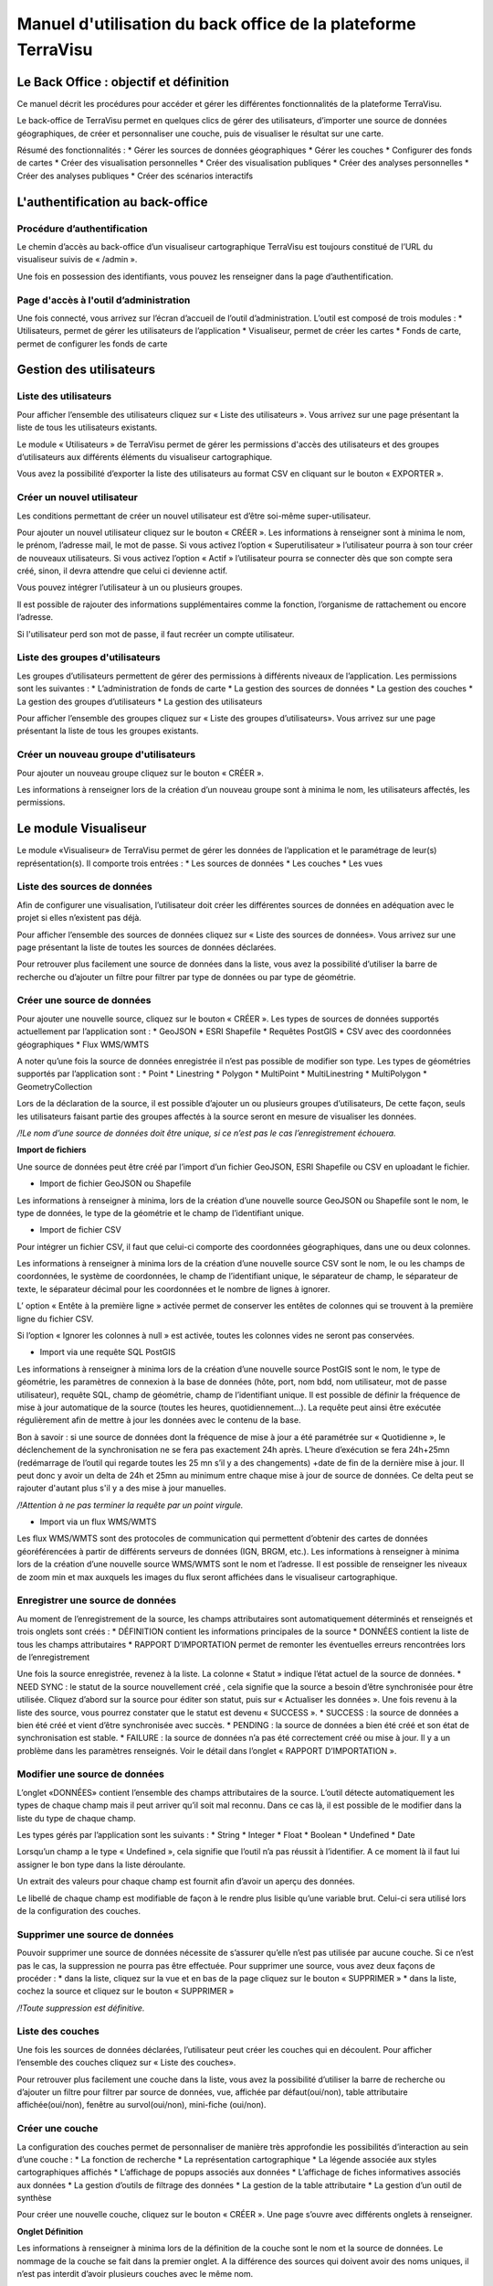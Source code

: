 ==============================================================
Manuel d'utilisation du back office de la plateforme TerraVisu 
==============================================================

.. image :: ../images/admin/admin_accueil.png

Le Back Office : objectif et définition
=======================================

Ce manuel décrit les procédures pour accéder et gérer les différentes fonctionnalités de la plateforme TerraVisu.

Le back-office de TerraVisu permet en quelques clics de gérer des utilisateurs, d’importer une source de données géographiques, de créer et personnaliser une couche, puis de visualiser le résultat sur une carte.

Résumé des fonctionnalités :
* Gérer les sources de données géographiques 
* Gérer les couches
* Configurer des fonds de cartes
* Créer des visualisation personnelles 
* Créer des visualisation publiques 
* Créer des analyses personnelles 
* Créer des analyses publiques 
* Créer des scénarios interactifs

L'authentification au back-office
=================================

Procédure d’authentification
----------------------------

Le chemin d’accès au back-office d’un visualiseur cartographique TerraVisu est toujours constitué de l’URL du visualiseur suivis de « /admin ».

Une fois en possession des identifiants, vous pouvez les renseigner dans la page d’authentification.

.. image :: ../images/admin/admin_authentification.png

Page d'accès à l'outil d’administration
---------------------------------------

Une fois connecté, vous arrivez sur l’écran d’accueil de l’outil d’administration.
L’outil est composé de trois modules :
* Utilisateurs, permet de gérer les utilisateurs de l’application
* Visualiseur, permet de créer les cartes
* Fonds de carte, permet de configurer les fonds de carte

.. image :: ../images/admin/admin_accueil.png

Gestion des utilisateurs
========================

Liste des utilisateurs
----------------------

Pour afficher l’ensemble des utilisateurs cliquez sur « Liste des utilisateurs ». 
Vous arrivez sur une page présentant la liste de tous les utilisateurs existants.

Le module « Utilisateurs » de TerraVisu permet de gérer les permissions d'accès des utilisateurs et des groupes d’utilisateurs aux différents éléments du visualiseur cartographique.

.. image :: ../images/admin/admin_utilisateurs.png

Vous avez la possibilité d’exporter la liste des utilisateurs au format CSV en cliquant sur le bouton « EXPORTER ».

Créer un nouvel utilisateur
---------------------------

Les conditions permettant de créer un nouvel utilisateur est d’être soi-même super-utilisateur.

Pour ajouter un nouvel utilisateur cliquez sur le bouton « CRÉER ».
Les informations à renseigner sont à minima le nom, le prénom, l’adresse mail, le mot de passe.
Si vous activez l’option « Superutilisateur » l’utilisateur pourra à son tour créer de nouveaux utilisateurs.
Si vous activez l’option « Actif » l’utilisateur pourra se connecter dès que son compte sera créé, sinon, il devra attendre que celui ci devienne actif.

Vous pouvez intégrer l’utilisateur à un ou plusieurs groupes. 

Il est possible de rajouter des informations supplémentaires comme la fonction, l’organisme de rattachement ou encore l’adresse. 

Si l'utilisateur perd son mot de passe, il faut recréer un compte utilisateur.

.. image :: ../images/admin/admin_utilisateurs_ajout.png

Liste des groupes d'utilisateurs
--------------------------------

Les groupes d’utilisateurs permettent de gérer des permissions à différents niveaux de l’application.
Les permissions sont les suivantes :
* L’administration de fonds de carte
* La gestion des sources de données 
* La gestion des couches 
* La gestion des groupes d’utilisateurs 
* La gestion des utilisateurs 

Pour afficher l’ensemble des groupes cliquez sur « Liste des groupes d’utilisateurs». 
Vous arrivez sur une page présentant la liste de tous les groupes existants.

Créer un nouveau groupe d'utilisateurs
--------------------------------------

Pour ajouter un nouveau groupe cliquez sur le bouton « CRÉER ».

Les informations à renseigner lors de la création d’un nouveau groupe sont à minima le nom, les utilisateurs affectés, les permissions.


.. image :: ../images/admin/admin_groupe_ajout.png


Le module Visualiseur
=====================

Le module «Visualiseur» de TerraVisu permet de gérer les données de l’application et le paramétrage de leur(s) représentation(s).
Il comporte trois entrées :
* Les sources de données
* Les couches
* Les vues

Liste des sources de données
----------------------------

Afin de configurer une visualisation, l’utilisateur doit créer les différentes sources de données en adéquation avec le projet si elles n’existent pas déjà. 

Pour afficher l’ensemble des sources de données cliquez sur « Liste des sources de données». 
Vous arrivez sur une page présentant la liste de toutes les sources de données déclarées.

.. image :: ../images/admin/admin_sources.png

Pour retrouver plus facilement une source de données dans la liste, vous avez la possibilité d’utiliser la barre de recherche ou d’ajouter un filtre pour filtrer par type de données ou par type de géométrie.

Créer une source de données
---------------------------

Pour ajouter une nouvelle source, cliquez sur le bouton « CRÉER ».
Les types de sources de données supportés actuellement par l’application sont :
* GeoJSON
* ESRI Shapefile
* Requêtes PostGIS
* CSV avec des coordonnées géographiques
* Flux WMS/WMTS

A noter qu’une fois la source de données enregistrée il n’est pas possible de modifier son type. 
Les types de géométries supportés par l’application sont :
* Point
* Linestring
* Polygon
* MultiPoint
* MultiLinestring
* MultiPolygon
* GeometryCollection

Lors de la déclaration de la source, il est possible d’ajouter un ou plusieurs groupes d’utilisateurs, De cette façon, seuls les utilisateurs faisant partie des groupes affectés à la source seront en mesure de visualiser les données.

*/!\ Le nom d’une source de données doit être unique, si ce n’est pas le cas l’enregistrement échouera.*

**Import de fichiers**

Une source de données peut être créé par l’import d’un fichier GeoJSON, ESRI Shapefile ou CSV en uploadant le fichier. 

* Import de fichier GeoJSON ou Shapefile

Les informations à renseigner à minima, lors de la création d’une nouvelle source GeoJSON ou Shapefile sont le nom, le type de données, le type de la géométrie et le champ de l’identifiant unique.

.. image :: ../images/admin/admin_source_creation_geojson.png

* Import de fichier CSV

Pour intégrer un fichier CSV, il faut que celui-ci comporte des coordonnées géographiques, dans une ou deux colonnes. 

Les informations à renseigner à minima lors de la création d’une nouvelle source CSV sont le nom, le ou les champs de coordonnées, le système de coordonnées, le champ de l’identifiant unique, le séparateur de champ, le séparateur de texte, le séparateur décimal pour les coordonnées et le nombre de lignes à ignorer.

.. image :: ../images/admin/admin_source_creation_csv.png

L’ option « Entête à la première ligne » activée permet de conserver les entêtes de colonnes qui se trouvent à la première ligne du fichier CSV. 

Si l’option « Ignorer les colonnes à null » est activée, toutes les colonnes vides ne seront pas conservées.

* Import via une requête SQL PostGIS

Les informations à renseigner à minima lors de la création d’une nouvelle source PostGIS sont le nom, le type de géométrie, les paramètres de connexion à la base de données (hôte, port, nom bdd, nom utilisateur, mot de passe utilisateur), requête SQL, champ de géométrie, champ de l’identifiant unique.
Il est possible de définir la fréquence de mise à jour automatique de la source (toutes les heures, quotidiennement…). La requête peut ainsi être exécutée régulièrement afin de mettre à jour les données avec le contenu de la base.

.. image :: ../images/admin/admin_source_creation_postgis.png

Bon à savoir : si une source de données dont la fréquence de mise à jour a été paramétrée sur « Quotidienne », le déclenchement de la synchronisation ne se fera pas exactement 24h après. L’heure d’exécution se fera 24h+25mn (redémarrage de l’outil qui regarde toutes les 25 mn s’il y a des changements) +date de fin de la dernière mise à jour. Il peut donc y avoir un delta de 24h et 25mn au minimum entre chaque mise à jour de source de données. Ce delta peut se rajouter d'autant plus s'il y a des mise à jour manuelles.

*/!\ Attention à ne pas terminer la requête par un point virgule.*

* Import via un flux WMS/WMTS

Les flux WMS/WMTS sont des protocoles de communication qui permettent d’obtenir des cartes de données géoréférencées à partir de différents serveurs de données (IGN, BRGM, etc.). 
Les informations à renseigner à minima lors de la création d’une nouvelle source WMS/WMTS  sont le nom et l’adresse.
Il est possible de renseigner les niveaux de zoom min et max auxquels les images du flux seront affichées dans le visualiseur cartographique.

.. image :: ../images/admin/admin_source_creation_wms.png

Enregistrer une source de données
---------------------------------

Au moment de l’enregistrement de la source, les champs attributaires sont automatiquement déterminés et renseignés et trois onglets sont créés :
* DÉFINITION contient les informations principales de la source
* DONNÉES contient la liste de tous les champs attributaires 
* RAPPORT D’IMPORTATION permet de remonter les éventuelles erreurs rencontrées lors de l’enregistrement

Une fois la source enregistrée, revenez à la liste. 
La colonne « Statut » indique l’état actuel de la source de données.
* NEED SYNC : le statut de la source nouvellement créé , cela signifie que la source a besoin d’être synchronisée pour être utilisée. Cliquez d’abord sur la source pour éditer son statut, puis sur « Actualiser les données ». Une fois revenu à la liste des source, vous pourrez constater que le statut est devenu « SUCCESS ».  
* SUCCESS : la source de données a bien été créé et vient d’être synchronisée avec succès.
* PENDING : la source de données a bien été créé et son état de synchronisation est stable.
* FAILURE : la source de données n’a pas été correctement créé ou mise à jour. Il y a un problème dans les paramètres renseignés. Voir le détail dans l’onglet « RAPPORT D’IMPORTATION ».

Modifier une source de données
------------------------------

L’onglet «DONNÉES» contient l’ensemble des champs attributaires de la source. 
L’outil détecte automatiquement les types de chaque champ mais il peut arriver qu’il soit mal reconnu. Dans ce cas là, il est possible de le modifier dans la liste du type de chaque champ.

Les types gérés par l’application sont les suivants :
* String
* Integer
* Float
* Boolean
* Undefined
* Date

Lorsqu’un champ a le type « Undefined », cela signifie que l’outil n’a pas réussit à l’identifier. A ce moment là il faut lui assigner le bon type dans la liste déroulante.

Un extrait des valeurs pour chaque champ est fournit afin d’avoir un aperçu des données.

Le libellé de chaque champ est modifiable de façon à le rendre plus lisible qu’une variable brut. Celui-ci sera utilisé lors de la configuration des couches.

.. image :: ../images/admin/admin_source_modification.png

Supprimer une source de données
-------------------------------

Pouvoir supprimer une source de données nécessite de s’assurer qu’elle n’est pas utilisée par aucune couche. Si ce n’est pas le cas, la suppression ne pourra pas être effectuée.
Pour supprimer une source, vous avez deux façons de procéder :
* dans la liste, cliquez sur la vue et en bas de la page cliquez sur le bouton « SUPPRIMER »
* dans la liste, cochez la source et cliquez sur le bouton « SUPPRIMER »

*/!\ Toute suppression est définitive.*

Liste des couches
-----------------

Une fois les sources de données déclarées, l’utilisateur peut créer les couches qui en découlent. 
Pour afficher l’ensemble des couches cliquez sur « Liste des couches». 

.. image :: ../images/admin/admin_couche_liste.png

Pour retrouver plus facilement une couche dans la liste, vous avez la possibilité d’utiliser la barre de recherche ou d’ajouter un filtre pour filtrer par source de données, vue, affichée par défaut(oui/non), table attributaire affichée(oui/non), fenêtre au survol(oui/non), mini-fiche (oui/non).

Créer une couche
----------------

La configuration des couches permet de personnaliser de manière très approfondie les possibilités d’interaction au sein d’une couche :
* La fonction de recherche
* La représentation cartographique
* La légende associée aux styles cartographiques affichés
* L’affichage de popups associés aux données
* L’affichage de fiches informatives associés aux données
* La gestion d’outils de filtrage des données
* La gestion de la table attributaire
* La gestion d’un outil de synthèse
      
Pour créer une nouvelle couche, cliquez sur le bouton « CRÉER ».
Une page s’ouvre avec différents onglets à renseigner.

**Onglet Définition**

Les informations à renseigner à minima lors de la définition de la couche sont le nom et la source de données.
Le nommage de la couche se fait dans la premier onglet. A la différence des sources qui doivent avoir des noms uniques, il n’est pas interdit d’avoir plusieurs couches avec le même nom.

Il faut ensuite sélectionner une source de données dans la liste. Chaque couche est associée à une source. 
Il est possible de filtrer une source de donnés directement lors de la configuration de la couche.
Le champ principal permet d’activer la fonction de recherche dans le visualiseur qui retournera les résultats en fonction de ce champ. 

Si l’option « Affichée par défaut » est activée, la couche sera activée de base dans le visualiseur cartographique.
Enfin, la partie Description est destinée aux couches qui seront intégrées dans une vue de type Storytelling. Pour le moment la description est rédigée uniquement en langage HTML.
A ce stade, il est possible d’enregistrer la couche telle quelle et de l’afficher dans le visualiseur cartographique. Une représentation par défaut est appliquée à la couche, ce qui permet de la visualiser.

.. image :: ../images/admin/admin_couche_definition.png

**Filtrage de source**

L’intérêt principal du filtrage de source est qu’il permet de créer de multiple couches à partir de la même source de données. 
Le langage de filtrage, Pivot QL, est très proche du SQL et une aide    permet d’obtenir des exemples avec des cas de figures parlants. 
Pour aider à l’écriture de la requête de filtrage, il peut être intéressant de consulter la liste des champs disponibles afin de ne pas faire d’erreur de nommage. 

.. image :: ../images/admin/admin_couche_definition_filtrage1.png

Pour finir, si la requête est syntaxiquement incorrecte ou qu’un nom de champ est mal orthographié alors un  message d’erreur vient avertir l’utilisateur.
Le nombre d’éléments retournés par le filtre est une aide précieuse pour savoir si la requête est bonne.

.. image :: ../images/admin/admin_couche_definition_filtrage2.png

Le filtre appliqué à la source de données dans la couche est immédiatement répercuté dans la fenêtre de filtre côté interface du visualiseur cartographique. 

**Onglet Icone**

**Onglet Style**

La conception du style permet de donner du sens à une carte en transmettant une information qui doit être la plus efficace et compréhensible possible.

Parmi les nombreux styles que l’on peut réaliser, voici les plus courants :
* Des styles simples sans analyse : polygones, lignes, points
* Des analyses paramétrées permettant de représenter une variable en particulier :
* Cartes choroplèthes (analyse discrète)
* Carte thématiques (catégorisation)
* Points avec cercles proportionnels (analyse continue)
* Point avec iconographie (catégorisation)
* Affichage de texte
* Des analyses bivariées permettant de représenter deux variables en même temps en faisant varier deux caractéristiques du style de la même représentation géographique.
* Des représentations mettant en jeux plusieurs couches (polygone + centroide par exemple) du type couche principale + couche de décoration.
* Des représentations différentes en fonction du niveau de zoom

Il existe deux modes possibles pour la conception du style : le mode avec assistant de style et le mode sans. Par défaut, le mode avec assistant est activé.

Dans ce manuel d’utilisation, nous nous concentrons principalement sur le mode avec assistant car celui ci s’adresse à un profil d’utilisateur non développeur.

**Style simple**

L’application identifie automatiquement le type de représentation possible en fonction de la géométrie de la source de données utilisée. Ainsi, au moment de la conception, un style simple par défaut est proposé à l’utilisateur.
Il est possible de modifier les couleurs par défaut en cliquant sur le carré coloré. Un sélecteur de couleur apparaît et vous permet d’en choisir une dans la palette chromatique ou de renseigner le code couleur en HTML ou RGBA.

Pour renseigner une valeur numérique (exemple le Diamètre pour une représentation Cercle), il suffit de cliquer sur la zone concernée et d’inscrire une valeur.

.. image :: ../images/admin/admin_couche_style.png

Les curseur de la plage de visibilité permettent de définir des niveaux de zoom d’apparition/disparition d’un style sur la carte (exemple : on affiche des zones du zoom 0 jusqu’au zoom 13 et à partir du zoom 13 on affiche des icônes).

**Style avec une analyse**

Voici les étapes permettant la création d’une analyse :
* Choix du type de représentation
* Polygone
* Ligne
* Extrusion (3D)
* Cercle
* Icône
* Texte
* Choix de la caractéristique à faire varier
  * Couleur fond
  * Couleur contour
  * Diamètre
  * Épaisseur
  * Couleur texte
  * Taille texte
  * etc.
* Choix de la variable à représenter
* Choix du type d’analyse
* Si variable de type String/Foat/Integer 
  * Discrétisation (méthodes Jenks, Quantiles, Intervalles égaux)
  * Interpolation
  * Catégorisation
* Si variable de type String
  * Catégorisation

Afin de ne pas égarer l’utilisateur dans les nombreux choix du type de représentation, ce dernier sera restreint en fonction du type géométrique de la source de données utilisée par la couche. Par exemple, à une source de type Polygon sera proposé uniquement les types de représentation Polygone, Ligne, Extrusion.

Le choix de la caractéristique à faire varier découlera automatiquement du type de représentation choisi précédemment. Par exemple, pour une représentation Polygone, les caractéristiques à faire varier seront Couleur du polygone et Couleur du contour. Il est à noter que toutes les caractéristiques ne sont pas variables car n’apportant pas d’intérêt : par exemple l’épaisseur du contour de la représentation Cercle n’est pas variable, uniquement fixe.

Le choix de la variable à représenter se fait à l’aide d’une liste déroulante. La variable se présente ainsi : le label (éditable), le nom de la variable, le type. Le type de la variable choisie (String, Integer, Float..) conditionne les possibilités du type d’analyse.

Le choix du type d’analyse constitue la dernière étape. Le type d’analyse Interpolation n’est disponible que pour faire varier les caractéristiques Diamètre ou Épaisseur, c’est à dire une taille.

Lors de la conception d’un style avec une analyse, il est possible d’activer l’option Générer la légende associée pour que la légende soit exactement conforme au style représenté.

.. image :: ../images/admin/admin_couche_style_assistant.png

**Ajouter un style secondaire**

Une couche peut utiliser plusieurs styles. Le style principal utilise les données de la source utilisée par la couche, en revanche, le style secondaire peut faire appel à une source de données différente. 
Le style secondaire doit être vu comme un élément de décoration sur la carte. De cette manière, aucune interaction ne sera possible avec les données du style secondaire (info-bulle, mini-fiche, filtre, etc.)
Exemple concret : Dans le cas d’une carte des communes, il pourra être intéressant de rajouter les étiquettes des noms au centre des communes. Pour se faire, on aura besoin de créer un style secondaire faisant appel à la source de données des centroides des communes pour pouvoir ajouter les étiquettes.

.. image :: ../images/admin/admin_couche_style_secondaire.png

**Style sans assistant**

Il est possible d’aller plus loin dans la conception d’un style en désactivant le mode assistant. Ce mode s’adresse à des utilisateurs développeurs car il faut rédiger le code en JSON, en suivant la spécification Mapbox.

.. image :: ../images/admin/admin_couche_style_sansassistant.png

**Onglet Légende**

La légende est un des éléments essentiels de la carte. Elle doit être claire, facilement compréhensible et doit s’adapter aux éléments affichés sur la carte. 
Voici les typologies de légende :
    • Légende avec carrés pour représenter des polygones
    • Légende avec cercles pour représenter des points
    • Légende avec lignes pour représenter les lignes

On peut faire varier :
    • La couleur de fond pour les carrés et le cercles
    • La couleur de la ligne pour les carrés, les cercles et les lignes
    • La taille pour les carrés et les cercles
    • L’épaisseur de ligne pour les carrés, les cercles et les lignes

.. image :: ../images/admin/admin_couche_legende.png

Si elle est générée depuis l’onglet Style, alors elle se met en lien automatiquement avec le style de la couche et prend en compte la typologie de géométrie affichée.

Il n’est pas possible de modifier une légende qui a été générée. Seuls le titre et le pied de légende sont éditables.

Si la légende générée ne vous convient pas, il faut désactiver l’option « Générer la légende associée » dans l’onglet Style pour la caractéristique concernée (exemple Couleur du polygone). De cette façon, vous pourrez créer manuellement la légende souhaitée.

.. image :: ../images/admin/admin_couche_legendegeneree.png

**Onglet Fenêtre au survol**

La fenêtre au survol ou info-bulle est un message contextuel apparaissant en surimpression au survol de la souris sur les éléments de la couche. Le contenu du message s’adapte dynamiquement en fonction de l’objet survolé. 
Celle-ci n’est pas active par défaut.

.. image :: ../images/admin/admin_couche_pophover.png

Une fois activée, la configuration de la fenêtre est facilitée grâce à un assistant qui permet d’ajouter les éléments de contenus et de définir une plage de zoom.
Si le champ principal a été définit dans l’onglet Définition, alors ce dernier sera aussi utilisé comme titre de l’info-bulle.

En cas de valeur nulle sur un champ, il est possible de définir une valeur par défaut. De même, l’outil permet de rajouter du texte en préfixe et suffixe de la valeur du champ choisi. 

.. image :: ../images/admin/admin_couche_pophover_nonexpert.png

Lorsque le label d’un champ est renommé à un endroit de l’application, il est renommé partout ailleurs.
Le « Mode expert » permet d’aller plus loin dans le paramétrage de l’info-bulle en codant le contenu en Nunjucks. Le code est généré à partir de ce qui existe dans le mode avec assistant, en revanche l’inverse n’est pas vrai. C’est à dire que le mode avec assistant n’est pas synchronisé avec le « Mode expert ».
Ce mode avancé s’adresse à des utilisateurs développeurs. Il peut être intéressant de l’utiliser pour définir des conditions if ou elseif.

.. image :: ../images/admin/admin_couche_pophover_expert.png

**Onglet Mini-fiche**

La mini-fiche est une fiche structurée présentant des informations associées à un objet de la couche. Celle-ci s’ouvre au clic sur l’objet en question. 
La mini-fiche n’est pas active par défaut. 

.. image :: ../images/admin/admin_couche_minifiche.png

La mini-fiche fonctionne sur le même principe que celui de la fenêtre au survol. Si le champ principal a été définit dans l’onglet Définition, alors ce dernier sera aussi utilisé comme titre de la mini-fiche.
Il est possible de sélectionner une couleur de surbrillance pour les objets cliqués sur la carte au moment de l’affichage de la mini-fiche.
En cas de valeur nulle sur un champ, il est possible de définir une valeur par défaut. 
De même, l’outil permet de rajouter du texte en préfixe et suffixe de la valeur du champ choisi.
A la différence de l’info-bulle, l’utilisateur peut ajouter des titres de section pour structurer les parties de la fiche.

.. image :: ../images/admin/admin_couche_minifiche_nonexpert.png

Lorsque le label d’un champ est renommé à un endroit de l’application, il est renommé partout ailleurs.
Le « Mode expert » permet d’aller plus loin dans le paramétrage de la fiche en codant le contenu en Nunjucks. Le code est généré à partir de ce qui existe dans le mode avec assistant, en revanche l’inverse n’est pas vrai. C’est à dire que le mode avec assistant n’est pas synchronisé avec le « Mode expert ».
Ce mode avancé s’adresse à des utilisateurs développeurs. Il peut être intéressant de l’utiliser pour ajouter du texte coloré, des liens hypertexte ou des images.

.. image :: ../images/admin/admin_couche_minifiche_expert.png

**Onglet Filtre**

L’outil de filtre permet de restreindre les éléments sur la carte en fonction des valeurs de champs sélectionnées. 
L’outil de filtre n’est pas actif par défaut. 

.. image :: ../images/admin/admin_couche_filtre.png

Pour ajouter un filtre sur la couche cliquez sur « AJOUTER ». 
Plusieurs types de filtrage sont disponibles en fonction des types de champs :
* Une seule valeur (texte)
* Plusieurs valeurs (texte)
* Une étendue de valeurs (numérique ou date)

Au niveau de l’affichage, il est possible de choisir:
* Aucune valeur
* Toutes les valeurs disponibles pour le champ
* Une liste de valeurs

.. image :: ../images/admin/admin_couche_filtreactive.png

Il est possible de remonter/descendre les filtres dans l’ordre souhaité.

**Onglet Table attributaire**

La table attributaire permet d’avoir une vision tabulaire des données de la couche. Elle n’est pas activée par défaut.

.. image :: ../images/admin/admin_couche_table.png

Une fois la table activée, l’utilisateur peut configurer l’affichage des champs et autoriser leur export au format xlsx.

Il est possible de remonter/descendre les champs dans l’ordre souhaité.

.. image :: ../images/admin/admin_couche_tableactivee.png


**Onglet Widget**

L’outil de widget permet de récapituler dans un tableau dynamique des indicateurs utiles à l'analyse de la couche.
Sur le visualiseur cartographique, lors du zoom sur la carte, la synthèse se réactualise en fonction des éléments qui se trouvent dans l'emprise spatiale.

La configuration de l’outil de widget s’adresse à des utilisateurs développeurs car il requiert l’écriture en JSON avec dans la clé "template" une chaîne de caractère contenant le code en Nunjucks du format de données attendu.

.. image :: ../images/admin/admin_couche_widget.png

**Modifier une couche**

Pour modifier une couche existante, cliquez sur la couche dans la liste et effectuez vos changements.

**Supprimer une couche**
Pouvoir supprimer une source de données nécessite de s’assurer qu’elle n’est utilisée dans aucun vue. Si ce n’est pas le cas, la suppression ne pourra pas être effectuée.
Pour supprimer une couche, vous avez deux façons de procéder :
    • dans la liste, cliquez sur la vue et en bas de la page cliquez sur le bouton « SUPPRIMER »
    • dans la liste, cochez la couche et cliquez sur le bouton « SUPPRIMER »

/!\ Toute suppression est définitive. 

Liste des vues
--------------

La configuration des menus d’accès aux couches de données s’appelle les vues.
Il s’agit de la dernière étape à réaliser (après la création de la source, puis création de la couche) pour visualiser ses données.

Pour afficher l’ensemble des vues cliquez sur « Liste des vues». 
Vous arrivez sur une page présentant la liste de toutes les vues déclarées.

.. image :: ../images/admin/admin_vue_liste.png

Créer une vue
-------------

Pour ajouter une nouvelle vue cliquez sur le bouton « CRÉER ».
Les informations à renseigner à minima lors de la création d’une nouvelle vue sont le nom, le type de vue, le classement et l’arbre des couches.
Il existe deux types de vues :
* Carte : les couches sont affichés dans une arborescence composée de groupes
* Storytelling : les couches sont affichés à droite d’une description (analyse de carte, chiffre clés..) et l’utilisateur  les fait défiler dans l’ordre dans lesquelles elles sont ordonnées dans l’arbre des couches.

Le classement permet d’affecter à la vue une position par rapport aux autres (exemple : 1ere position, deuxième position..). Il est possible de créer autant de vues que nécessaire mais il ne peut pas y avoir plus de 10 vues affichées dans le visualiseur cartographique.

Il est possible de définir une emprise géographique différente de l’emprise par défaut du visualiseur cartographique (exemple : Centre ville de Thionville). Pour cela, il suffit de dessiner la zone à afficher à l’aide de l’outil de dessin.
S’il a définit au préalable des fonds de carte dans le module Liste des fonds de carte, l’utilisateur peut choisir de les utiliser dans une vue. Si il ne le fait pas, c’est le fond de carte par défaut (Mapbox Monochrome Light) qui sera utilisé.
Une icône par défaut est appliquée à la vue si l’utilisateur ne lui en choisis pas. Sa couleur est blanche afin que l’icône se démarque bien sur le menu des vues dans le visualiseur cartographique. Le format supporté par l’outil est le png.  

**Arbre des couches**

Une couche appartient obligatoirement à un groupe.

Pour ajouter un groupe cliquez sur le bouton « CRÉER  UN GROUPE».
Pour ajouter une couche à un groupe cliquez sur le « + » et choisissez la dans la liste.
Vous pouvez construire votre arbre en ajoutant, déplaçant, imbriquant les éléments. 
A partir d’un groupe, en cliquant sur les trois petits points verticaux vous avez la possibilité de :
** Ajouter une couche
** Ajouter un sous-groupe
** Paramétrer le mode de sélection des couches (exclusif/inclusif)
** Supprimer un groupe

/!\ Une couche ne peut être ajoutée qu’à une seule vue à la fois.

.. image :: ../images/admin/admin_vue.png

L’enregistrement de la vue aura pour effet immédiat de rajouter automatiquement l’ensemble des éléments de l’arbre des couches dans le visualiseur cartographique.

Pour modifier une vue existante, cliquez sur la vue dans la liste et effectuez vos changements.

**Supprimer une vue**
Pour supprimer une vue, vous avez deux façons de procéder :
* dans la liste, cliquez sur la vue et en bas de la page cliquez sur le bouton « SUPPRIMER »
* dans la liste, cochez la vue et cliquez sur le bouton « SUPPRIMER »

/!\ Toute suppression est définitive. 

Fonds de carte
==============

Le module «Fonds de carte» de TerraVisu  permet à l’utilisateur de définir ses fonds de cartes sur lesquels viendront se superposer les couches de données cartographiques de l’application. L’utilisateur peut par exemple ainsi basculer d’un fond de plan cartographique à une photographie aérienne pour avoir un meilleur aperçu de la réalité physique du territoire d’étude.


Liste des fonds de carte
------------------------

Trois types de fonds de cartes peuvent être définis :
    • Raster
    • Vectoriel
    • Mapbox
Pour afficher l’ensemble des fonds de carte cliquez sur « Liste des fonds de carte». 
Vous arrivez sur une page présentant la liste de tous les fonds de carte existants.

.. image :: ../images/admin/admin_fondscarte.png

Créer un nouveau fond de carte
------------------------------

Pour ajouter un nouveau fond de carte cliquez sur le bouton « CRÉER ».
Les informations à renseigner à minima lors de la création d’un nouveau fond de carte sont le nom, le type et l’URL.
La taille des tuiles est modifiable mais elle est définie par défaut sur la valeur 256. Le curseur de l’amplitude du zoom permet de choisir à quel niveau de zoom les tuiles du fond de carte s’afficheront dans le visualiseur.

Une fois les fonds de plan ajoutés, l’utilisateur peut les choisir de les utiliser dans les vues qu’il veut.

.. image :: ../images/admin/admin_fondscarte_modification.png

Modifier un fond de carte
-------------------------

Pour modifier un fond de carte existant, cliquez sur le fond de carte dans la liste et effectuez vos changements.

Supprimer un fond de carte
--------------------------

Pour supprimer fond de carte, vous avez deux façons de procéder :
    • dans la liste, cliquez sur le fond de carte et en bas de la page cliquez sur le bouton « SUPPRIMER »
    • dans la liste, cochez le fond de carte et cliquez sur le bouton « SUPPRIMER »

/!\ Toute suppression est définitive. 
